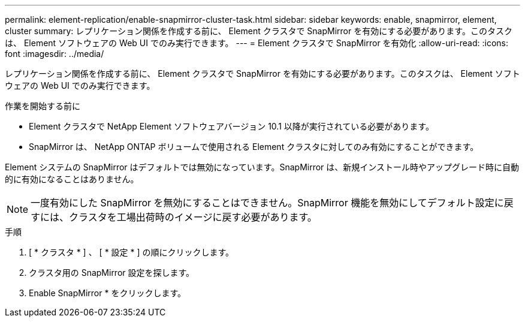 ---
permalink: element-replication/enable-snapmirror-cluster-task.html 
sidebar: sidebar 
keywords: enable, snapmirror, element, cluster 
summary: レプリケーション関係を作成する前に、 Element クラスタで SnapMirror を有効にする必要があります。このタスクは、 Element ソフトウェアの Web UI でのみ実行できます。 
---
= Element クラスタで SnapMirror を有効化
:allow-uri-read: 
:icons: font
:imagesdir: ../media/


[role="lead"]
レプリケーション関係を作成する前に、 Element クラスタで SnapMirror を有効にする必要があります。このタスクは、 Element ソフトウェアの Web UI でのみ実行できます。

.作業を開始する前に
* Element クラスタで NetApp Element ソフトウェアバージョン 10.1 以降が実行されている必要があります。
* SnapMirror は、 NetApp ONTAP ボリュームで使用される Element クラスタに対してのみ有効にすることができます。


Element システムの SnapMirror はデフォルトでは無効になっています。SnapMirror は、新規インストール時やアップグレード時に自動的に有効になることはありません。

[NOTE]
====
一度有効にした SnapMirror を無効にすることはできません。SnapMirror 機能を無効にしてデフォルト設定に戻すには、クラスタを工場出荷時のイメージに戻す必要があります。

====
.手順
. [ * クラスタ * ] 、 [ * 設定 * ] の順にクリックします。
. クラスタ用の SnapMirror 設定を探します。
. Enable SnapMirror * をクリックします。

